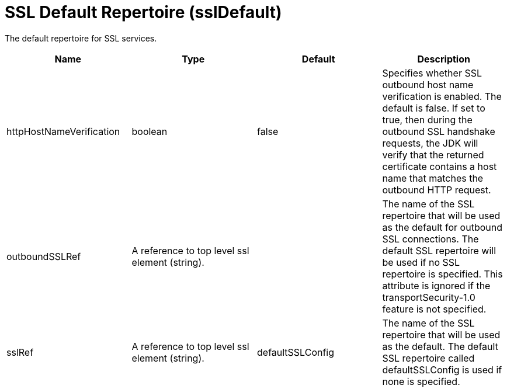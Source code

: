 = +SSL Default Repertoire+ (+sslDefault+)
:linkcss: 
:page-layout: config
:nofooter: 

+The default repertoire for SSL services.+

[cols="a,a,a,a",width="100%"]
|===
|Name|Type|Default|Description

|+httpHostNameVerification+

|boolean

|+false+

|+Specifies whether SSL outbound host name verification is enabled. The default is false. If set to true, then during the outbound SSL handshake requests, the JDK will verify that the returned certificate contains a host name that matches the outbound HTTP request.+

|+outboundSSLRef+

|A reference to top level ssl element (string).

|

|+The name of the SSL repertoire that will be used as the default for outbound SSL connections.  The default SSL repertoire will be used if no SSL repertoire is specified.  This attribute is ignored if the transportSecurity-1.0 feature is not specified.+

|+sslRef+

|A reference to top level ssl element (string).

|+defaultSSLConfig+

|+The name of the SSL repertoire that will be used as the default.  The default SSL repertoire called defaultSSLConfig is used if none is specified.+
|===
